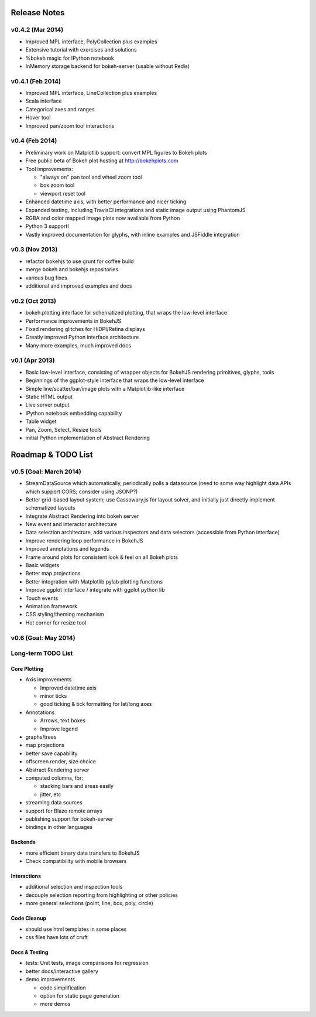 .. _release_notes:

#############
Release Notes
#############

v0.4.2 (Mar 2014)
=================

* Improved MPL interface, PolyCollection plus examples
* Extensive tutorial with exercises and solutions
* %bokeh magic for IPython notebook
* InMemory storage backend for bokeh-server (usable without Redis)

v0.4.1 (Feb 2014)
=================

* Improved MPL interface, LineCollection plus examples
* Scala interface
* Categorical axes and ranges
* Hover tool
* Improved pan/zoom tool interactions

v0.4 (Feb 2014)
===============

* Preliminary work on Matplotlib support: convert MPL figures to Bokeh plots
* Free public beta of Bokeh plot hosting at http://bokehplots.com
* Tool improvements:

  - "always on" pan tool and wheel zoom tool
  - box zoom tool
  - viewport reset tool

* Enhanced datetime axis, with better performance and nicer ticking
* Expanded testing, including TravisCI integrations and static image output using PhantomJS
* RGBA and color mapped image plots now available from Python
* Python 3 support!
* Vastly improved documentation for glyphs, with inline examples and JSFiddle integration

v0.3 (Nov 2013)
===============

* refactor bokehjs to use grunt for coffee build
* merge bokeh and bokehjs repositories
* various bug fixes
* additional and improved examples and docs

v0.2 (Oct 2013)
===============

* bokeh.plotting interface for schematized plotting, that wraps the low-level interface
* Performance improvements in BokehJS
* Fixed rendering glitches for HiDPI/Retina displays
* Greatly improved Python interface architecture
* Many more examples, much improved docs


v0.1 (Apr 2013)
===============

* Basic low-level interface, consisting of wrapper objects for BokehJS rendering primitives, glyphs, tools
* Beginnings of the ggplot-style interface that wraps the low-level interface
* Simple line/scatter/bar/image plots with a Matplotlib-like interface
* Static HTML output
* Live server output
* IPython notebook embedding capability
* Table widget
* Pan, Zoom, Select, Resize tools
* initial Python implementation of Abstract Rendering


.. _roadmap:

###################
Roadmap & TODO List
###################

v0.5 (Goal: March 2014)
=======================

* StreamDataSource which automatically, periodically polls a datasource (need to some way highlight data APIs which support CORS; consider using JSONP?)
* Better grid-based layout system; use Cassowary.js for layout solver, and initially just directly implement schematized layouts
* Integrate Abstract Rendering into bokeh server
* New event and interactor architecture
* Data selection architecture, add various inspectors and data selectors (accessible from Python interface)
* Improve rendering loop performance in BokehJS
* Improved annotations and legends
* Frame around plots for consistent look & feel on all Bokeh plots
* Basic widgets
* Better map projections
* Better integration with Matplotlib pylab plotting functions
* Improve ggplot interface / integrate with ggplot python lib
* Touch events
* Animation framework
* CSS styling/theming mechanism
* Hot corner for resize tool

v0.6 (Goal: May 2014)
=====================

Long-term TODO List
===================

Core Plotting
-------------

* Axis improvements

  * Improved datetime axis
  * minor ticks
  * good ticking & tick formatting for lat/long axes

* Annotations

  * Arrows, text boxes
  * Improve legend

* graphs/trees
* map projections
* better save capability
* offscreen render, size choice
* Abstract Rendering server
* computed columns, for:

  * stacking bars and areas easily
  * jitter, etc

* streaming data sources
* support for Blaze remote arrays
* publishing support for bokeh-server
* bindings in other languages


Backends
--------

* more efficient binary data transfers to BokehJS
* Check compatibility with mobile browsers


Interactions
------------

* additional selection and inspection tools
* decouple selection reporting from highlighting or other policies
* more general selections (point, line, box, poly, circle)


Code Cleanup
------------

* should use html templates in some places
* css files have lots of cruft

Docs & Testing
--------------

* tests: Unit tests, image comparisons for regression
* better docs/interactive gallery
* demo improvements

  * code simplification
  * option for static page generation
  * more demos

